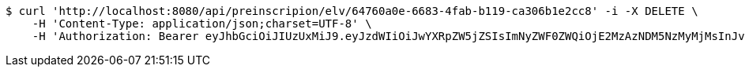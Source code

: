 [source,bash]
----
$ curl 'http://localhost:8080/api/preinscripion/elv/64760a0e-6683-4fab-b119-ca306b1e2cc8' -i -X DELETE \
    -H 'Content-Type: application/json;charset=UTF-8' \
    -H 'Authorization: Bearer eyJhbGciOiJIUzUxMiJ9.eyJzdWIiOiJwYXRpZW5jZSIsImNyZWF0ZWQiOjE2MzAzNDM5NzMyMjMsInJvbGVzIjpudWxsLCJpZCI6IjYyNzc0MjdlLTM5M2MtNDMyZi04NmE2LTY4ZmRhZTQ3YmVmOCIsInRva2VuX3R5cGUiOiJhY2Nlc3NfdG9rZW4iLCJleHAiOjE2MzAzNDc1NzN9.5Z1uszD32i1X9wTSa5NL81vt1ktOb2ZwhZr9iiSLaewkrDdKan2w8ZCCwefo0ZkPcjsdsJGLUI6cEYdvCQN_qg'
----